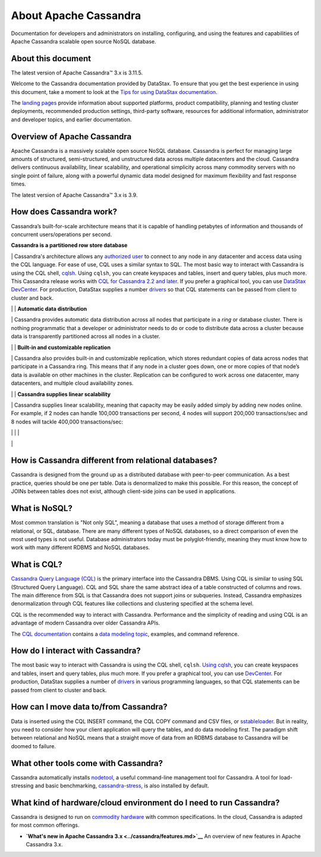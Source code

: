 About Apache Cassandra
======================

Documentation for developers and administrators on installing,
configuring, and using the features and capabilities of Apache Cassandra
scalable open source NoSQL database.

About this document
-------------------

The latest version of Apache Cassandra™ 3.x is 3.11.5.

Welcome to the Cassandra documentation provided by DataStax. To ensure
that you get the best experience in using this document, take a moment
to look at the `Tips for using DataStax
documentation </en/landing_page/doc/landing_page/docTips.html>`__.

The `landing pages </en>`__ provide information about supported
platforms, product compatibility, planning and testing cluster
deployments, recommended production settings, third-party software,
resources for additional information, administrator and developer
topics, and earlier documentation.

Overview of Apache Cassandra
----------------------------

Apache Cassandra is a massively scalable open source NoSQL database.
Cassandra is perfect for managing large amounts of structured,
semi-structured, and unstructured data across multiple datacenters and
the cloud. Cassandra delivers continuous availability, linear
scalability, and operational simplicity across many commodity servers
with no single point of failure, along with a powerful dynamic data
model designed for maximum flexibility and fast response times.

The latest version of Apache Cassandra™ 3.x is 3.9.

How does Cassandra work?
------------------------

Cassandra’s built-for-scale architecture means that it is capable of
handling petabytes of information and thousands of concurrent
users/operations per second.

**Cassandra is a partitioned row store database**

\| Cassandra's architecture allows any `authorized
user <configuration/secureIntro.md>`__ to connect to any node in any
datacenter and access data using the CQL language. For ease of use, CQL
uses a similar syntax to SQL. The most basic way to interact with
Cassandra is using the CQL shell,
`cqlsh </en/cql-oss/3.3/cql/cql_using/useAboutCQL.html>`__. Using
``cqlsh``, you can create keyspaces and tables, insert and query tables,
plus much more. This Cassandra release works with `CQL for Cassandra 2.2
and later </en/cql-oss/3.3/index.html>`__. If you prefer a graphical
tool, you can use `DataStax
DevCenter </en/archived/developer/devcenter/doc/devcenter/features.html>`__.
For production, DataStax supplies a number
`drivers </en/developer/driver-matrix/doc/common/driverMatrix.html>`__
so that CQL statements can be passed from client to cluster and back.

\| \| **Automatic data distribution**

\| Cassandra provides automatic data distribution across all nodes that
participate in a *ring* or database cluster. There is nothing
programmatic that a developer or administrator needs to do or code to
distribute data across a cluster because data is transparently
partitioned across all nodes in a cluster.

\| \| **Built-in and customizable replication**

\| Cassandra also provides built-in and customizable replication, which
stores redundant copies of data across nodes that participate in a
Cassandra ring. This means that if any node in a cluster goes down, one
or more copies of that node’s data is available on other machines in the
cluster. Replication can be configured to work across one datacenter,
many datacenters, and multiple cloud availability zones.

\| \| **Cassandra supplies linear scalability**

\| Cassandra supplies linear scalability, meaning that capacity may be
easily added simply by adding new nodes online. For example, if 2 nodes
can handle 100,000 transactions per second, 4 nodes will support 200,000
transactions/sec and 8 nodes will tackle 400,000 transactions/sec:

\| \| \| |image0|

\|

How is Cassandra different from relational databases?
-----------------------------------------------------

Cassandra is designed from the ground up as a distributed database with
peer-to-peer communication. As a best practice, queries should be one
per table. Data is denormalized to make this possible. For this reason,
the concept of JOINs between tables does not exist, although client-side
joins can be used in applications.

What is NoSQL?
--------------

Most common translation is "Not only SQL", meaning a database that uses
a method of storage different from a relational, or SQL, database. There
are many different types of NoSQL databases, so a direct comparison of
even the most used types is not useful. Database administrators today
must be polyglot-friendly, meaning they must know how to work with many
different RDBMS and NoSQL databases.

What is CQL?
------------

`Cassandra Query Language (CQL) </en/cql-oss/3.3/cql/cqlIntro.html>`__
is the primary interface into the Cassandra DBMS. Using CQL is similar
to using SQL (Structured Query Language). CQL and SQL share the same
abstract idea of a table constructed of columns and rows. The main
difference from SQL is that Cassandra does not support joins or
subqueries. Instead, Cassandra emphasizes denormalization through CQL
features like collections and clustering specified at the schema level.

CQL is the recommended way to interact with Cassandra. Performance and
the simplicity of reading and using CQL is an advantage of modern
Cassandra over older Cassandra APIs.

The `CQL documentation </en/cql-oss/3.3/index.html>`__ contains a `data
modeling topic </en/cql-oss/3.3/cql/ddl/dataModelingApproach.html>`__,
examples, and command reference.

How do I interact with Cassandra?
---------------------------------

The most basic way to interact with Cassandra is using the CQL shell,
``cqlsh``. `Using
cqlsh </en/cql-oss/3.3/cql/cql_using/startCqlLinuxMac.html>`__, you can
create keyspaces and tables, insert and query tables, plus much more. If
you prefer a graphical tool, you can use
`DevCenter </en/archived/developer/devcenter/doc/devcenter/features.html>`__.
For production, DataStax supplies a number of
`drivers </en/developer/driver-matrix/doc/common/driverMatrix.html>`__
in various programming languages, so that CQL statements can be passed
from client to cluster and back.

How can I move data to/from Cassandra?
--------------------------------------

Data is inserted using the CQL INSERT command, the CQL COPY command and
CSV files, or `sstableloader <tools/toolsBulkloader.md>`__. But in
reality, you need to consider how your client application will query the
tables, and do data modeling first. The paradigm shift between
relational and NoSQL means that a straight move of data from an RDBMS
database to Cassandra will be doomed to failure.

What other tools come with Cassandra?
-------------------------------------

Cassandra automatically installs `nodetool <tools/toolsNodetool.md>`__,
a useful command-line management tool for Cassandra. A tool for
load-stressing and basic benchmarking,
`cassandra-stress <tools/toolsCStress.md>`__, is also installed by
default.

What kind of hardware/cloud environment do I need to run Cassandra?
-------------------------------------------------------------------

Cassandra is designed to run on `commodity
hardware </en/landing_page/doc/landing_page/planning/planningHardware.html>`__
with common specifications. In the cloud, Cassandra is adapted for most
common offerings.

-  **`What's new in Apache Cassandra 3.x <../cassandra/features.md>`__**
   An overview of new features in Apache Cassandra 3.x.

.. |image0| image:: images/intro_cassandra.png
